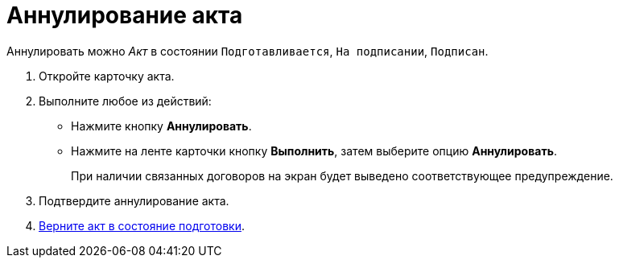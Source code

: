 = Аннулирование акта

Аннулировать можно _Акт_ в состоянии `Подготавливается`, `На подписании`, `Подписан`.

. Откройте карточку акта.
. Выполните любое из действий:
+
* Нажмите кнопку *Аннулировать*.
* Нажмите на ленте карточки кнопку *Выполнить*, затем выберите опцию *Аннулировать*.
+
При наличии связанных договоров на экран будет выведено соответствующее предупреждение.
+
. Подтвердите аннулирование акта.
. xref:contracts/acts/prepare.adoc[Верните акт в состояние подготовки].
